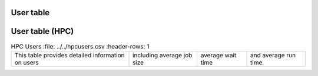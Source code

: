 User table
-----------

.. csv-table:: Wall seconds per user
        :file: ../../userlist.csv
        :header-rows: 1

User table (HPC)
----------------

.. csv-table:: HPC Users
        :file: ../../hpcusers.csv
        :header-rows: 1

   This table provides detailed information on users, including average job size, average wait time, and average run time. 
